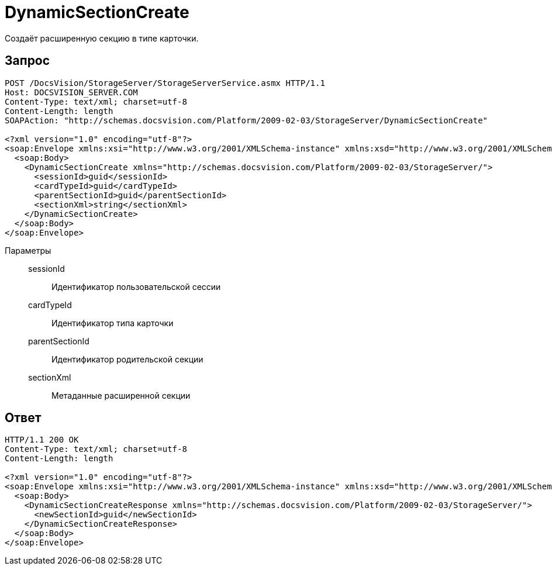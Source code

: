 = DynamicSectionCreate

Создаёт расширенную секцию в типе карточки.

== Запрос

[source,python]
----
POST /DocsVision/StorageServer/StorageServerService.asmx HTTP/1.1
Host: DOCSVISION_SERVER.COM
Content-Type: text/xml; charset=utf-8
Content-Length: length
SOAPAction: "http://schemas.docsvision.com/Platform/2009-02-03/StorageServer/DynamicSectionCreate"

<?xml version="1.0" encoding="utf-8"?>
<soap:Envelope xmlns:xsi="http://www.w3.org/2001/XMLSchema-instance" xmlns:xsd="http://www.w3.org/2001/XMLSchema" xmlns:soap="http://schemas.xmlsoap.org/soap/envelope/">
  <soap:Body>
    <DynamicSectionCreate xmlns="http://schemas.docsvision.com/Platform/2009-02-03/StorageServer/">
      <sessionId>guid</sessionId>
      <cardTypeId>guid</cardTypeId>
      <parentSectionId>guid</parentSectionId>
      <sectionXml>string</sectionXml>
    </DynamicSectionCreate>
  </soap:Body>
</soap:Envelope>
----

Параметры::
sessionId:::
Идентификатор пользовательской сессии
cardTypeId:::
Идентификатор типа карточки
parentSectionId:::
Идентификатор родительской секции
sectionXml:::
Метаданные расширенной секции

== Ответ

[source,python]
----
HTTP/1.1 200 OK
Content-Type: text/xml; charset=utf-8
Content-Length: length

<?xml version="1.0" encoding="utf-8"?>
<soap:Envelope xmlns:xsi="http://www.w3.org/2001/XMLSchema-instance" xmlns:xsd="http://www.w3.org/2001/XMLSchema" xmlns:soap="http://schemas.xmlsoap.org/soap/envelope/">
  <soap:Body>
    <DynamicSectionCreateResponse xmlns="http://schemas.docsvision.com/Platform/2009-02-03/StorageServer/">
      <newSectionId>guid</newSectionId>
    </DynamicSectionCreateResponse>
  </soap:Body>
</soap:Envelope>
----
